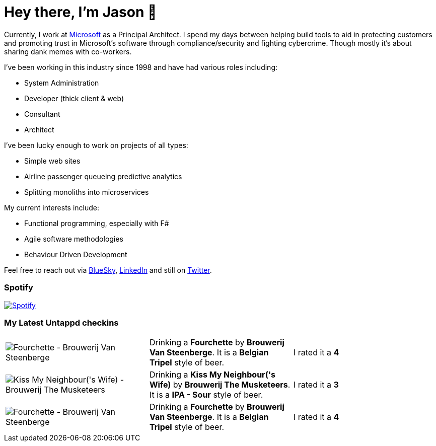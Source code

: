 ﻿# Hey there, I'm Jason 👋

Currently, I work at https://microsoft.com[Microsoft] as a Principal Architect. I spend my days between helping build tools to aid in protecting customers and promoting trust in Microsoft's software through compliance/security and fighting cybercrime. Though mostly it's about sharing dank memes with co-workers. 

I've been working in this industry since 1998 and have had various roles including:

- System Administration
- Developer (thick client & web)
- Consultant
- Architect

I've been lucky enough to work on projects of all types:

- Simple web sites
- Airline passenger queueing predictive analytics
- Splitting monoliths into microservices

My current interests include:

- Functional programming, especially with F#
- Agile software methodologies
- Behaviour Driven Development

Feel free to reach out via https://bsky.app/profile/jtucker.bsky.social[BlueSky], https://www.linkedin.com/in/jatucke/[LinkedIn] and still on https://twitter.com/jtucker[Twitter]. 

### Spotify

image:https://spotify-github-profile.kittinanx.com/api/view?uid=soulposition&cover_image=true&theme=compact&show_offline=false&background_color=121212&interchange=false["Spotify",link="https://open.spotify.com/user/soulposition"]

### My Latest Untappd checkins

|====
// untappd beer
| image:https://images.untp.beer/crop?width=200&height=200&stripmeta=true&url=https://untappd.s3.amazonaws.com/photos/2025_09_04/c8d0f9efd7040754b615a6e713f639d5_c_1510834854_raw.jpg[Fourchette - Brouwerij Van Steenberge] | Drinking a *Fourchette* by *Brouwerij Van Steenberge*. It is a *Belgian Tripel* style of beer. | I rated it a *4*
| image:https://images.untp.beer/crop?width=200&height=200&stripmeta=true&url=https://untappd.s3.amazonaws.com/photos/2025_09_04/813046cf5d35a364be5cb16afcda554e_c_1510824189_raw.jpg[Kiss My Neighbour('s Wife) - Brouwerij The Musketeers] | Drinking a *Kiss My Neighbour('s Wife)* by *Brouwerij The Musketeers*. It is a *IPA - Sour* style of beer. | I rated it a *3*
| image:https://images.untp.beer/crop?width=200&height=200&stripmeta=true&url=https://untappd.s3.amazonaws.com/photos/2025_09_04/a35f854200c1226db4d03396a74344bf_c_1510805728_raw.jpg[Fourchette - Brouwerij Van Steenberge] | Drinking a *Fourchette* by *Brouwerij Van Steenberge*. It is a *Belgian Tripel* style of beer. | I rated it a *4*
// untappd end
